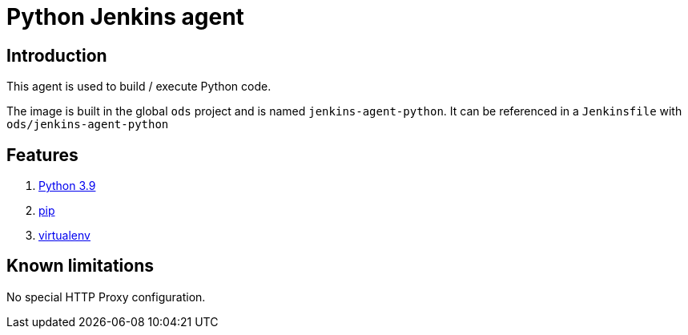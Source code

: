 = Python Jenkins agent

== Introduction
This agent is used to build / execute Python code.

The image is built in the global `ods` project and is named `jenkins-agent-python`.
It can be referenced in a `Jenkinsfile` with `ods/jenkins-agent-python`

== Features
1. https://docs.python.org/3.9[Python 3.9]
2. https://pip.pypa.io/en/stable[pip]
3. https://virtualenv.pypa.io/en/stable/[virtualenv]

== Known limitations
No special HTTP Proxy configuration.
